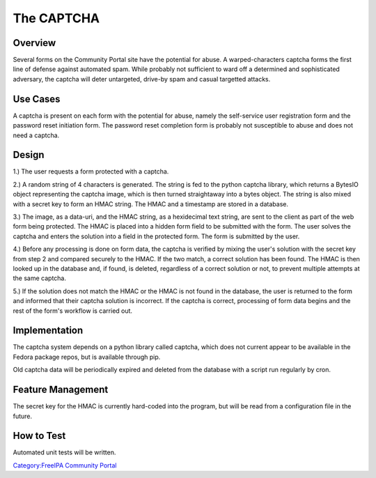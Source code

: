 

The CAPTCHA
===========

Overview
--------

Several forms on the Community Portal site have the potential for abuse.
A warped-characters captcha forms the first line of defense against
automated spam. While probably not sufficient to ward off a determined
and sophisticated adversary, the captcha will deter untargeted, drive-by
spam and casual targetted attacks.



Use Cases
---------

A captcha is present on each form with the potential for abuse, namely
the self-service user registration form and the password reset
initiation form. The password reset completion form is probably not
susceptible to abuse and does not need a captcha.

Design
------

1.) The user requests a form protected with a captcha.

2.) A random string of 4 characters is generated. The string is fed to
the python captcha library, which returns a BytesIO object representing
the captcha image, which is then turned straightaway into a bytes
object. The string is also mixed with a secret key to form an HMAC
string. The HMAC and a timestamp are stored in a database.

3.) The image, as a data-uri, and the HMAC string, as a hexidecimal text
string, are sent to the client as part of the web form being protected.
The HMAC is placed into a hidden form field to be submitted with the
form. The user solves the captcha and enters the solution into a field
in the protected form. The form is submitted by the user.

4.) Before any processing is done on form data, the captcha is verified
by mixing the user's solution with the secret key from step 2 and
compared securely to the HMAC. If the two match, a correct solution has
been found. The HMAC is then looked up in the database and, if found, is
deleted, regardless of a correct solution or not, to prevent multiple
attempts at the same captcha.

5.) If the solution does not match the HMAC or the HMAC is not found in
the database, the user is returned to the form and informed that their
captcha solution is incorrect. If the captcha is correct, processing of
form data begins and the rest of the form's workflow is carried out.

Implementation
--------------

The captcha system depends on a python library called captcha, which
does not current appear to be available in the Fedora package repos, but
is available through pip.

Old captcha data will be periodically expired and deleted from the
database with a script run regularly by cron.



Feature Management
------------------

The secret key for the HMAC is currently hard-coded into the program,
but will be read from a configuration file in the future.



How to Test
-----------

Automated unit tests will be written.

`Category:FreeIPA Community
Portal <Category:FreeIPA_Community_Portal>`__
